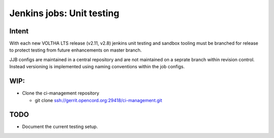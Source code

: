 Jenkins jobs: Unit testing
==========================

Intent
------

With each new VOLTHA LTS release (v2.11, v2.8) jenkins unit testing and
sandbox tooling must be branched for release to protect testing from
future enhancements on master branch.

JJB configs are maintained in a central repository and are not maintained
on a seprate branch within revision control.  Instead versioning is
implemented using naming conventions within the job configs.

WIP:
----
- Clone the ci-management repository

  - git clone ssh://gerrit.opencord.org:29418/ci-management.git


TODO
----
- Document the current testing setup.
